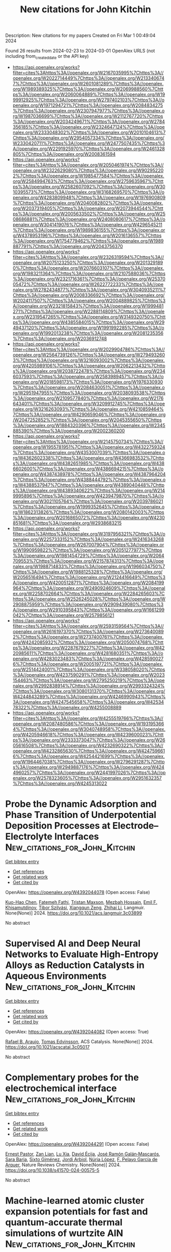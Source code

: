 #+TITLE: New citations for John Kitchin
Description: New citations for my papers
Created on Fri Mar  1 00:49:04 2024

Found 26 results from 2024-02-23 to 2024-03-01
OpenAlex URLS (not including from_created_date or the API key)
- [[https://api.openalex.org/works?filter=cites%3Ahttps%3A//openalex.org/W2167035995%7Chttps%3A//openalex.org/W2022714449%7Chttps%3A//openalex.org/W2133406747%7Chttps%3A//openalex.org/W2601081289%7Chttps%3A//openalex.org/W1989389325%7Chttps%3A//openalex.org/W2069988560%7Chttps%3A//openalex.org/W2060064889%7Chttps%3A//openalex.org/W1999912925%7Chttps%3A//openalex.org/W2797402103%7Chttps%3A//openalex.org/W1971294721%7Chttps%3A//openalex.org/W2084834275%7Chttps%3A//openalex.org/W2307947977%7Chttps%3A//openalex.org/W1987036699%7Chttps%3A//openalex.org/W2112767720%7Chttps%3A//openalex.org/W2034249671%7Chttps%3A//openalex.org/W2784356185%7Chttps%3A//openalex.org/W2324647124%7Chttps%3A//openalex.org/W2333048302%7Chttps%3A//openalex.org/W2010104613%7Chttps%3A//openalex.org/W2954057334%7Chttps%3A//openalex.org/W2330420711%7Chttps%3A//openalex.org/W2477507435%7Chttps%3A//openalex.org/W2291925970%7Chttps%3A//openalex.org/W2461328805%7Chttps%3A//openalex.org/W2008361594]]
- [[https://api.openalex.org/works?filter=cites%3Ahttps%3A//openalex.org/W2050461974%7Chttps%3A//openalex.org/W2322629080%7Chttps%3A//openalex.org/W902952202%7Chttps%3A//openalex.org/W1985477584%7Chttps%3A//openalex.org/W2584994763%7Chttps%3A//openalex.org/W2759635967%7Chttps%3A//openalex.org/W2582607092%7Chttps%3A//openalex.org/W3010395573%7Chttps%3A//openalex.org/W3168269570%7Chttps%3A//openalex.org/W4283809948%7Chttps%3A//openalex.org/W1976900809%7Chttps%3A//openalex.org/W2040082802%7Chttps%3A//openalex.org/W2037319405%7Chttps%3A//openalex.org/W2073944544%7Chttps%3A//openalex.org/W2005633502%7Chttps%3A//openalex.org/W2508686881%7Chttps%3A//openalex.org/W2408080617%7Chttps%3A//openalex.org/W3041419076%7Chttps%3A//openalex.org/W4296545211%7Chttps%3A//openalex.org/W1989836155%7Chttps%3A//openalex.org/W4378953196%7Chttps%3A//openalex.org/W2016136557%7Chttps%3A//openalex.org/W1754779462%7Chttps%3A//openalex.org/W1989887791%7Chttps%3A//openalex.org/W2043756370]]
- [[https://api.openalex.org/works?filter=cites%3Ahttps%3A//openalex.org/W2326319594%7Chttps%3A//openalex.org/W2075123250%7Chttps%3A//openalex.org/W2013291890%7Chttps%3A//openalex.org/W2076603107%7Chttps%3A//openalex.org/W1983211364%7Chttps%3A//openalex.org/W2107588036%7Chttps%3A//openalex.org/W2321716361%7Chttps%3A//openalex.org/W2537005472%7Chttps%3A//openalex.org/W2622772233%7Chttps%3A//openalex.org/W2782434877%7Chttps%3A//openalex.org/W3040935211%7Chttps%3A//openalex.org/W2008336692%7Chttps%3A//openalex.org/W2024117507%7Chttps%3A//openalex.org/W2004889825%7Chttps%3A//openalex.org/W2321815843%7Chttps%3A//openalex.org/W1999481271%7Chttps%3A//openalex.org/W2288114809%7Chttps%3A//openalex.org/W2319547265%7Chttps%3A//openalex.org/W3149320750%7Chttps%3A//openalex.org/W4385584015%7Chttps%3A//openalex.org/W2949437120%7Chttps%3A//openalex.org/W1991992285%7Chttps%3A//openalex.org/W1992013238%7Chttps%3A//openalex.org/W2081235356%7Chttps%3A//openalex.org/W2036912748]]
- [[https://api.openalex.org/works?filter=cites%3Ahttps%3A//openalex.org/W2029904786%7Chttps%3A//openalex.org/W2564739126%7Chttps%3A//openalex.org/W2794932603%7Chttps%3A//openalex.org/W3216093002%7Chttps%3A//openalex.org/W4205989106%7Chttps%3A//openalex.org/W2062213432%7Chttps%3A//openalex.org/W2038722478%7Chttps%3A//openalex.org/W2346037593%7Chttps%3A//openalex.org/W2583989457%7Chttps%3A//openalex.org/W2018598173%7Chttps%3A//openalex.org/W1976330930%7Chttps%3A//openalex.org/W2084630051%7Chttps%3A//openalex.org/W2951947955%7Chttps%3A//openalex.org/W2038093538%7Chttps%3A//openalex.org/W2109577840%7Chttps%3A//openalex.org/W2176643401%7Chttps%3A//openalex.org/W3209912745%7Chttps%3A//openalex.org/W3216263093%7Chttps%3A//openalex.org/W4210859464%7Chttps%3A//openalex.org/W4290659046%7Chttps%3A//openalex.org/W2047252852%7Chttps%3A//openalex.org/W2045355650%7Chttps%3A//openalex.org/W1884320396%7Chttps%3A//openalex.org/W2345885390%7Chttps%3A//openalex.org/W2002360200]]
- [[https://api.openalex.org/works?filter=cites%3Ahttps%3A//openalex.org/W2145750734%7Chttps%3A//openalex.org/W1955781951%7Chttps%3A//openalex.org/W4322759324%7Chttps%3A//openalex.org/W4353007039%7Chttps%3A//openalex.org/W4362602338%7Chttps%3A//openalex.org/W4366983532%7Chttps%3A//openalex.org/W4382651985%7Chttps%3A//openalex.org/W4386602600%7Chttps%3A//openalex.org/W4386694215%7Chttps%3A//openalex.org/W4387438978%7Chttps%3A//openalex.org/W4387964204%7Chttps%3A//openalex.org/W4388444792%7Chttps%3A//openalex.org/W4388537947%7Chttps%3A//openalex.org/W4389040448%7Chttps%3A//openalex.org/W4389340622%7Chttps%3A//openalex.org/W2149995896%7Chttps%3A//openalex.org/W4239479870%7Chttps%3A//openalex.org/W3021105764%7Chttps%3A//openalex.org/W2039786021%7Chttps%3A//openalex.org/W1999352645%7Chttps%3A//openalex.org/W1862313826%7Chttps%3A//openalex.org/W2080142003%7Chttps%3A//openalex.org/W2016865072%7Chttps%3A//openalex.org/W4230851681%7Chttps%3A//openalex.org/W2938683215]]
- [[https://api.openalex.org/works?filter=cites%3Ahttps%3A//openalex.org/W3197956321%7Chttps%3A//openalex.org/W2257333152%7Chttps%3A//openalex.org/W2416343268%7Chttps%3A//openalex.org/W267007904%7Chttps%3A//openalex.org/W1990959822%7Chttps%3A//openalex.org/W2051277977%7Chttps%3A//openalex.org/W1981454729%7Chttps%3A//openalex.org/W2064709553%7Chttps%3A//openalex.org/W2157874313%7Chttps%3A//openalex.org/W1988714833%7Chttps%3A//openalex.org/W1966034750%7Chttps%3A//openalex.org/W1988125328%7Chttps%3A//openalex.org/W2056516494%7Chttps%3A//openalex.org/W2124416649%7Chttps%3A//openalex.org/W4200512871%7Chttps%3A//openalex.org/W2084199964%7Chttps%3A//openalex.org/W2490924609%7Chttps%3A//openalex.org/W2258702664%7Chttps%3A//openalex.org/W2284265603%7Chttps%3A//openalex.org/W2526245028%7Chttps%3A//openalex.org/W2908875959%7Chttps%3A//openalex.org/W2909439080%7Chttps%3A//openalex.org/W2910395843%7Chttps%3A//openalex.org/W1661299042%7Chttps%3A//openalex.org/W2579856121]]
- [[https://api.openalex.org/works?filter=cites%3Ahttps%3A//openalex.org/W2593159564%7Chttps%3A//openalex.org/W2616197370%7Chttps%3A//openalex.org/W2736400892%7Chttps%3A//openalex.org/W2737400761%7Chttps%3A//openalex.org/W4242085932%7Chttps%3A//openalex.org/W2050074768%7Chttps%3A//openalex.org/W2287679227%7Chttps%3A//openalex.org/W4220985611%7Chttps%3A//openalex.org/W4281680351%7Chttps%3A//openalex.org/W4283023483%7Chttps%3A//openalex.org/W4285900276%7Chttps%3A//openalex.org/W2005197721%7Chttps%3A//openalex.org/W2514424001%7Chttps%3A//openalex.org/W338058020%7Chttps%3A//openalex.org/W4237590291%7Chttps%3A//openalex.org/W2023154463%7Chttps%3A//openalex.org/W2795250219%7Chttps%3A//openalex.org/W2992838914%7Chttps%3A//openalex.org/W2993324324%7Chttps%3A//openalex.org/W3080131370%7Chttps%3A//openalex.org/W4244843289%7Chttps%3A//openalex.org/W4246990943%7Chttps%3A//openalex.org/W4247545658%7Chttps%3A//openalex.org/W4253478322%7Chttps%3A//openalex.org/W4255008889]]
- [[https://api.openalex.org/works?filter=cites%3Ahttps%3A//openalex.org/W4255519766%7Chttps%3A//openalex.org/W2087480586%7Chttps%3A//openalex.org/W1931953664%7Chttps%3A//openalex.org/W3040748958%7Chttps%3A//openalex.org/W4205946618%7Chttps%3A//openalex.org/W4239600023%7Chttps%3A//openalex.org/W2333373047%7Chttps%3A//openalex.org/W2605616508%7Chttps%3A//openalex.org/W4232690322%7Chttps%3A//openalex.org/W4232865630%7Chttps%3A//openalex.org/W4247596616%7Chttps%3A//openalex.org/W4254421699%7Chttps%3A//openalex.org/W1964467038%7Chttps%3A//openalex.org/W2796291287%7Chttps%3A//openalex.org/W2949887176%7Chttps%3A//openalex.org/W4244960257%7Chttps%3A//openalex.org/W2441997026%7Chttps%3A//openalex.org/W2578323605%7Chttps%3A//openalex.org/W2951632357%7Chttps%3A//openalex.org/W4245313022]]

* Probe the Dynamic Adsorption and Phase Transition of Underpotential Deposition Processes at Electrode–Electrolyte Interfaces  :New_citations_for_John_Kitchin:
:PROPERTIES:
:UUID: https://openalex.org/W4392044078
:TOPICS: Electrochemical Detection of Heavy Metal Ions, Atomic Force Microscopy Techniques, Quantum Size Effects in Metallic Nanostructures
:PUBLICATION_DATE: 2024-02-22
:END:    
    
[[elisp:(doi-add-bibtex-entry "https://doi.org/10.1021/acs.langmuir.3c03899")][Get bibtex entry]] 

- [[elisp:(progn (xref--push-markers (current-buffer) (point)) (oa--referenced-works "https://openalex.org/W4392044078"))][Get references]]
- [[elisp:(progn (xref--push-markers (current-buffer) (point)) (oa--related-works "https://openalex.org/W4392044078"))][Get related work]]
- [[elisp:(progn (xref--push-markers (current-buffer) (point)) (oa--cited-by-works "https://openalex.org/W4392044078"))][Get cited by]]

OpenAlex: https://openalex.org/W4392044078 (Open access: False)
    
[[https://openalex.org/A5068277037][Kuo-Hao Chen]], [[https://openalex.org/A5084773345][Fatemeh Fathi]], [[https://openalex.org/A5007945775][Tristan Maxson]], [[https://openalex.org/A5004534030][Mezbah Hossain]], [[https://openalex.org/A5073951138][Emil F. Khisamutdinov]], [[https://openalex.org/A5075727054][Tibor Szilvási]], [[https://openalex.org/A5023832476][Xiangqun Zeng]], [[https://openalex.org/A5070057063][Zhihai Li]], Langmuir. None(None)] 2024. https://doi.org/10.1021/acs.langmuir.3c03899 
     
No abstract    

    

* Supervised AI and Deep Neural Networks to Evaluate High-Entropy Alloys as Reduction Catalysts in Aqueous Environments  :New_citations_for_John_Kitchin:
:PROPERTIES:
:UUID: https://openalex.org/W4392044082
:TOPICS: Catalytic Nanomaterials, Electrocatalysis for Energy Conversion, Atom Probe Tomography Research
:PUBLICATION_DATE: 2024-02-22
:END:    
    
[[elisp:(doi-add-bibtex-entry "https://doi.org/10.1021/acscatal.3c05017")][Get bibtex entry]] 

- [[elisp:(progn (xref--push-markers (current-buffer) (point)) (oa--referenced-works "https://openalex.org/W4392044082"))][Get references]]
- [[elisp:(progn (xref--push-markers (current-buffer) (point)) (oa--related-works "https://openalex.org/W4392044082"))][Get related work]]
- [[elisp:(progn (xref--push-markers (current-buffer) (point)) (oa--cited-by-works "https://openalex.org/W4392044082"))][Get cited by]]

OpenAlex: https://openalex.org/W4392044082 (Open access: True)
    
[[https://openalex.org/A5060552376][Rafael B. Araujo]], [[https://openalex.org/A5056174579][Tomas Edvinsson]], ACS Catalysis. None(None)] 2024. https://doi.org/10.1021/acscatal.3c05017 
     
No abstract    

    

* Complementary probes for the electrochemical interface  :New_citations_for_John_Kitchin:
:PROPERTIES:
:UUID: https://openalex.org/W4392044291
:TOPICS: Electrochemical Detection of Heavy Metal Ions, Molecular Electronic Devices and Systems, Fabrication and Applications of Porous Alumina Membranes
:PUBLICATION_DATE: 2024-02-22
:END:    
    
[[elisp:(doi-add-bibtex-entry "https://doi.org/10.1038/s41570-024-00575-5")][Get bibtex entry]] 

- [[elisp:(progn (xref--push-markers (current-buffer) (point)) (oa--referenced-works "https://openalex.org/W4392044291"))][Get references]]
- [[elisp:(progn (xref--push-markers (current-buffer) (point)) (oa--related-works "https://openalex.org/W4392044291"))][Get related work]]
- [[elisp:(progn (xref--push-markers (current-buffer) (point)) (oa--cited-by-works "https://openalex.org/W4392044291"))][Get cited by]]

OpenAlex: https://openalex.org/W4392044291 (Open access: False)
    
[[https://openalex.org/A5006946366][Ernest Pastor]], [[https://openalex.org/A5003157104][Zan Lian]], [[https://openalex.org/A5044147248][Lu Xia]], [[https://openalex.org/A5081534068][David Écija]], [[https://openalex.org/A5028397745][José Ramón Galán‐Mascarós]], [[https://openalex.org/A5009011272][Sara Barja]], [[https://openalex.org/A5053858976][Sixto Giménez]], [[https://openalex.org/A5012137737][Jordi Arbiol]], [[https://openalex.org/A5066694116][Núria López]], [[https://openalex.org/A5075242279][F. Pelayo Garcı́a de Arquer]], Nature Reviews Chemistry. None(None)] 2024. https://doi.org/10.1038/s41570-024-00575-5 
     
No abstract    

    

* Machine-learned atomic cluster expansion potentials for fast and quantum-accurate thermal simulations of wurtzite AlN  :New_citations_for_John_Kitchin:
:PROPERTIES:
:UUID: https://openalex.org/W4392048091
:TOPICS: Accelerating Materials Innovation through Informatics, Nanoscale Thermal Transport in Carbon Materials, Atomic Layer Deposition Technology
:PUBLICATION_DATE: 2024-02-22
:END:    
    
[[elisp:(doi-add-bibtex-entry "https://doi.org/10.1063/5.0188905")][Get bibtex entry]] 

- [[elisp:(progn (xref--push-markers (current-buffer) (point)) (oa--referenced-works "https://openalex.org/W4392048091"))][Get references]]
- [[elisp:(progn (xref--push-markers (current-buffer) (point)) (oa--related-works "https://openalex.org/W4392048091"))][Get related work]]
- [[elisp:(progn (xref--push-markers (current-buffer) (point)) (oa--cited-by-works "https://openalex.org/W4392048091"))][Get cited by]]

OpenAlex: https://openalex.org/W4392048091 (Open access: False)
    
[[https://openalex.org/A5088915142][Yang Guang]], [[https://openalex.org/A5075277756][Y. Liu]], [[https://openalex.org/A5065646252][Lei Yang]], [[https://openalex.org/A5084237965][Bing‐Yang Cao]], Journal of Applied Physics. 135(8)] 2024. https://doi.org/10.1063/5.0188905 
     
Thermal transport in wurtzite aluminum nitride (w-AlN) significantly affects the performance and reliability of corresponding electronic devices, particularly when lattice strains inevitably impact the thermal properties of w-AlN in practical applications. To accurately model the thermal properties of w-AlN with high efficiency, we develop a machine learning interatomic potential based on the atomic cluster expansion (ACE) framework. The predictive power of the ACE potential against density functional theory (DFT) is demonstrated across a broad range of properties of w-AlN, including ground-state lattice parameters, specific heat capacity, coefficients of thermal expansion, bulk modulus, and harmonic phonon dispersions. Validation of lattice thermal conductivity is further carried out by comparing the ACE-predicted values to the DFT calculations and experiments, exhibiting the overall capability of our ACE potential in sufficiently describing anharmonic phonon interactions. As a practical application, we perform a lattice dynamics analysis using the potential to unravel the effects of biaxial strains on thermal conductivity and phonon properties of w-AlN, which is identified as a significant tuning factor for near-junction thermal design of w-AlN-based electronics.    

    

* Scholar Metrics Scraper (SMS): automated retrieval of citation and author data  :New_citations_for_John_Kitchin:
:PROPERTIES:
:UUID: https://openalex.org/W4392057301
:TOPICS: Bibliometric Analysis and Research Evaluation, Data Sharing and Stewardship in Science
:PUBLICATION_DATE: 2024-02-22
:END:    
    
[[elisp:(doi-add-bibtex-entry "https://doi.org/10.3389/frma.2024.1335454")][Get bibtex entry]] 

- [[elisp:(progn (xref--push-markers (current-buffer) (point)) (oa--referenced-works "https://openalex.org/W4392057301"))][Get references]]
- [[elisp:(progn (xref--push-markers (current-buffer) (point)) (oa--related-works "https://openalex.org/W4392057301"))][Get related work]]
- [[elisp:(progn (xref--push-markers (current-buffer) (point)) (oa--cited-by-works "https://openalex.org/W4392057301"))][Get cited by]]

OpenAlex: https://openalex.org/W4392057301 (Open access: True)
    
[[https://openalex.org/A5004817933][Y. S. Cao]], [[https://openalex.org/A5021500131][Nicole A. Cheung]], [[https://openalex.org/A5060127477][Dean Giustini]], [[https://openalex.org/A5063582649][Jeffrey LeDue]], [[https://openalex.org/A5072258662][Timothy H. Murphy]], Frontiers in Research Metrics and Analytics. 9(None)] 2024. https://doi.org/10.3389/frma.2024.1335454  ([[https://www.frontiersin.org/articles/10.3389/frma.2024.1335454/pdf?isPublishedV2=False][pdf]])
     
Academic departments, research clusters and evaluators analyze author and citation data to measure research impact and to support strategic planning. We created Scholar Metrics Scraper (SMS) to automate the retrieval of bibliometric data for a group of researchers. The project contains Jupyter notebooks that take a list of researchers as an input and exports a CSV file of citation metrics from Google Scholar (GS) to visualize the group's impact and collaboration. A series of graph outputs are also available. SMS is an open solution for automating the retrieval and visualization of citation data.    

    

* Triple Play of Band Gap, Interband, and Plasmonic Excitations for Enhanced Catalytic Activity in Pd/HxMoO3 Nanoparticles in the Visible Region  :New_citations_for_John_Kitchin:
:PROPERTIES:
:UUID: https://openalex.org/W4392058068
:TOPICS: Photocatalytic Materials for Solar Energy Conversion, Gas Sensing Technology and Materials, Formation and Properties of Nanocrystals and Nanostructures
:PUBLICATION_DATE: 2024-02-21
:END:    
    
[[elisp:(doi-add-bibtex-entry "https://doi.org/10.1021/acsami.3c17101")][Get bibtex entry]] 

- [[elisp:(progn (xref--push-markers (current-buffer) (point)) (oa--referenced-works "https://openalex.org/W4392058068"))][Get references]]
- [[elisp:(progn (xref--push-markers (current-buffer) (point)) (oa--related-works "https://openalex.org/W4392058068"))][Get related work]]
- [[elisp:(progn (xref--push-markers (current-buffer) (point)) (oa--cited-by-works "https://openalex.org/W4392058068"))][Get cited by]]

OpenAlex: https://openalex.org/W4392058068 (Open access: False)
    
[[https://openalex.org/A5067528500][Leticia S. Bezerra]], [[https://openalex.org/A5047954705][Samir A. Belhout]], [[https://openalex.org/A5043677542][Shiqi Wang]], [[https://openalex.org/A5077432463][Jhon Quiroz]], [[https://openalex.org/A5015592488][P. M. S. Oliveira]], [[https://openalex.org/A5012389165][Shwetha Shetty]], [[https://openalex.org/A5019323866][George J. M. Rocha]], [[https://openalex.org/A5007266608][Hugo Leandro Sousa dos Santos]], [[https://openalex.org/A5012578891][Sana Frindy]], [[https://openalex.org/A5078896517][Freddy E. Oropeza]], [[https://openalex.org/A5084324626][Víctor A. de la Peña O’Shea]], [[https://openalex.org/A5060553598][Antti‐Jussi Kallio]], [[https://openalex.org/A5072291415][Simo Huotari]], [[https://openalex.org/A5085031916][Wenyi Huo]], [[https://openalex.org/A5020973088][Pedro H. C. Camargo]], ACS Applied Materials & Interfaces. None(None)] 2024. https://doi.org/10.1021/acsami.3c17101 
     
Plasmonic photocatalysis has been limited by the high cost and scalability of plasmonic materials, such as Ag and Au. By focusing on earth-abundant photocatalyst/plasmonic materials (HxMoO3) and Pd as a catalyst, we addressed these challenges by developing a solventless mechanochemical synthesis of Pd/HxMoO3 and optimizing photocatalytic activities in the visible range. We investigated the effect of HxMoO3 band gap excitation (at 427 nm), Pd interband transitions (at 427 nm), and HxMoO3 localized surface plasmon resonance (LSPR) excitation (at 640 nm) over photocatalytic activities toward the hydrogen evolution and phenylacetylene hydrogenation as model reactions. Although both excitation wavelengths led to comparable photoenhancements, a 110% increase was achieved under dual excitation conditions (427 + 640 nm). This was assigned to a synergistic effect of optical excitations that optimized the generation of energetic electrons at the catalytic sites. These results are important for the development of visible-light photocatalysts based on earth-abundant components.    

    

* Two-Dimensional SiH/g-C3N4 van der Waals Type-II Heterojunction Photocatalyst: A New Effective and Promising Photocatalytic Material  :New_citations_for_John_Kitchin:
:PROPERTIES:
:UUID: https://openalex.org/W4392081661
:TOPICS: Two-Dimensional Transition Metal Carbides and Nitrides (MXenes), Photocatalytic Materials for Solar Energy Conversion, Two-Dimensional Materials
:PUBLICATION_DATE: 2024-02-22
:END:    
    
[[elisp:(doi-add-bibtex-entry "https://doi.org/10.3390/coatings14030263")][Get bibtex entry]] 

- [[elisp:(progn (xref--push-markers (current-buffer) (point)) (oa--referenced-works "https://openalex.org/W4392081661"))][Get references]]
- [[elisp:(progn (xref--push-markers (current-buffer) (point)) (oa--related-works "https://openalex.org/W4392081661"))][Get related work]]
- [[elisp:(progn (xref--push-markers (current-buffer) (point)) (oa--cited-by-works "https://openalex.org/W4392081661"))][Get cited by]]

OpenAlex: https://openalex.org/W4392081661 (Open access: True)
    
[[https://openalex.org/A5015195367][Qi Wang]], [[https://openalex.org/A5071262371][Qian Zhu]], [[https://openalex.org/A5083541543][Lei Cao]], [[https://openalex.org/A5064100312][Liangdong Fan]], [[https://openalex.org/A5036421582][Feng Gu]], [[https://openalex.org/A5087587868][Ying Zhang]], [[https://openalex.org/A5008963569][Cao Zheng]], [[https://openalex.org/A5078108818][Shixian Xiong]], [[https://openalex.org/A5006716882][Liang Xu]], Coatings. 14(3)] 2024. https://doi.org/10.3390/coatings14030263 
     
The two-dimensional layered heterostructure have been demonstrated as an effective method for achieving efficient photocatalytic hydrogen production. In this work, we propose, for the first time, the creation of van der Waals heterostructures from monolayers of SiH and g-C3N4 using first-principle calculations. We also systematically investigated additional properties for the first time, such as the electronic structure and optical behavior of van der Waals heterostructures composed of SiH and g-C3N4 monolayers. The results of this study show that the SiH/g-C3N4 heterostructure is categorized as a type-II heterostructure, which has a bandgap of 2.268 eV. Furthermore, the SiH/g-C3N4 heterostructure interface was observed to efficiently separate and transfer photogenerated charges, resulting in an enhanced photocatalytic redox performance. Moreover, the calculation of HOMO (Highest occupied molecular orbital) and LUMO (Least unoccupied molecular orbital) and charge density difference can further confirm that the SiH/g-C3N4 heterojunction is a type-II heterojunction, which has excellent photocatalytic hydrogen production and water decomposition performance. In addition, the SiH/g-C3N4 heterostructure exhibited excellent HER (Hydrogen evolution reaction) efficiency. This is essential for the process of photocatalytic water splitting. In SiH/g-C3N4 heterojunctions, the redox potential required for water splitting is spanned by the band edge potential. Calculating the absorption spectra, it was discovered that the SiH/g-C3N4 heterostructure possesses outstanding optical properties within the visible-light range, implying its high efficiency in photocatalytic hydrogen production. This research provides a broader research direction for the investigation of novel efficient photocatalysts and offers effective theoretical guidance for future efficient photocatalysts.    

    

* The Advancement of Catalysts for Proton‐Exchange Membrane Fuel Cells  :New_citations_for_John_Kitchin:
:PROPERTIES:
:UUID: https://openalex.org/W4392092382
:TOPICS: Electrocatalysis for Energy Conversion, Fuel Cell Membrane Technology, Aqueous Zinc-Ion Battery Technology
:PUBLICATION_DATE: 2024-02-23
:END:    
    
[[elisp:(doi-add-bibtex-entry "https://doi.org/10.1002/9783527831005.ch9")][Get bibtex entry]] 

- [[elisp:(progn (xref--push-markers (current-buffer) (point)) (oa--referenced-works "https://openalex.org/W4392092382"))][Get references]]
- [[elisp:(progn (xref--push-markers (current-buffer) (point)) (oa--related-works "https://openalex.org/W4392092382"))][Get related work]]
- [[elisp:(progn (xref--push-markers (current-buffer) (point)) (oa--cited-by-works "https://openalex.org/W4392092382"))][Get cited by]]

OpenAlex: https://openalex.org/W4392092382 (Open access: False)
    
[[https://openalex.org/A5090437754][Yi Cheng]], [[https://openalex.org/A5042902756][Shuangyin Wang]], No host. None(None)] 2024. https://doi.org/10.1002/9783527831005.ch9 
     
No abstract    

    

* Catalytic mechanism of sulfur-nitrogen doping metal single-atom graphene-based catalysts for the conversion of CO2 to CH4: a computational study  :New_citations_for_John_Kitchin:
:PROPERTIES:
:UUID: https://openalex.org/W4392093379
:TOPICS: Electrochemical Reduction of CO2 to Fuels, Catalytic Nanomaterials, Catalytic Carbon Dioxide Hydrogenation
:PUBLICATION_DATE: 2024-02-01
:END:    
    
[[elisp:(doi-add-bibtex-entry "https://doi.org/10.1016/j.mtcomm.2024.108470")][Get bibtex entry]] 

- [[elisp:(progn (xref--push-markers (current-buffer) (point)) (oa--referenced-works "https://openalex.org/W4392093379"))][Get references]]
- [[elisp:(progn (xref--push-markers (current-buffer) (point)) (oa--related-works "https://openalex.org/W4392093379"))][Get related work]]
- [[elisp:(progn (xref--push-markers (current-buffer) (point)) (oa--cited-by-works "https://openalex.org/W4392093379"))][Get cited by]]

OpenAlex: https://openalex.org/W4392093379 (Open access: False)
    
[[https://openalex.org/A5081126886][Xiangying Lv]], [[https://openalex.org/A5012495840][Jingyuan Guo]], [[https://openalex.org/A5086000739][Jiewei Zhan]], [[https://openalex.org/A5080356589][Guo‐Jun Kang]], [[https://openalex.org/A5090477033][Xiaoxing Liu]], Materials Today Communications. None(None)] 2024. https://doi.org/10.1016/j.mtcomm.2024.108470 
     
No abstract    

    

* Dipole Effect on Oxygen Evolution Reaction of 2D Janus Single-Atom Catalysts: A Case of Rh Anchored on the P6m2-NP Configurations  :New_citations_for_John_Kitchin:
:PROPERTIES:
:UUID: https://openalex.org/W4392093761
:TOPICS: Electrocatalysis for Energy Conversion, Catalytic Nanomaterials, Fuel Cell Membrane Technology
:PUBLICATION_DATE: 2024-02-23
:END:    
    
[[elisp:(doi-add-bibtex-entry "https://doi.org/10.1021/acs.jpclett.3c03148")][Get bibtex entry]] 

- [[elisp:(progn (xref--push-markers (current-buffer) (point)) (oa--referenced-works "https://openalex.org/W4392093761"))][Get references]]
- [[elisp:(progn (xref--push-markers (current-buffer) (point)) (oa--related-works "https://openalex.org/W4392093761"))][Get related work]]
- [[elisp:(progn (xref--push-markers (current-buffer) (point)) (oa--cited-by-works "https://openalex.org/W4392093761"))][Get cited by]]

OpenAlex: https://openalex.org/W4392093761 (Open access: False)
    
[[https://openalex.org/A5031645533][Tao Huang]], [[https://openalex.org/A5005455089][Yaping Zhong]], [[https://openalex.org/A5075889094][Lei Li]], [[https://openalex.org/A5042904729][Wan Hui]], [[https://openalex.org/A5059314269][Can Leng]], [[https://openalex.org/A5039189577][Gui‐Fang Huang]], [[https://openalex.org/A5064262109][Wangyu Hu]], [[https://openalex.org/A5067640198][Wei‐Qing Huang]], The Journal of Physical Chemistry Letters. None(None)] 2024. https://doi.org/10.1021/acs.jpclett.3c03148 
     
Catalytic performance of single-atom catalysts (SACs) relies fundamentally on the electronic nature and local coordination environment of the active site. Here, based on a machine-learning (ML)-aided density functional theory (DFT) method, we reveal that the intrinsic dipole in Janus materials has a significant impact on the catalytic activity of SACs, using 2D γ-phosphorus carbide (γ-PC) as a model system. Specifically, a local dipole around the active site is a key degree to tune the catalytic activity and can be used as an important descriptor with a high feature importance of 17.1% in predicting the difference of adsorption free energy (ΔGO* – ΔGOH*) to assess the activity of the oxygen evolution reaction. As a result, the catalytic performance of SACs can be tuned by an intrinsic dipole, in stark contrast to those external stimuli strategies previously used. These results suggest that dipole engineering and the revolutionary DFT-ML hybrid scheme are novel approaches for designing high-performance catalysts.    

    

* Protective effects of Pt-N-C single-atom nanozymes against myocardial ischemia-reperfusion injury  :New_citations_for_John_Kitchin:
:PROPERTIES:
:UUID: https://openalex.org/W4392094779
:TOPICS: Nanomaterials with Enzyme-Like Characteristics, Electrochemical Biosensor Technology, Pathophysiology of Myocardial Reperfusion Injury
:PUBLICATION_DATE: 2024-02-23
:END:    
    
[[elisp:(doi-add-bibtex-entry "https://doi.org/10.1038/s41467-024-45927-3")][Get bibtex entry]] 

- [[elisp:(progn (xref--push-markers (current-buffer) (point)) (oa--referenced-works "https://openalex.org/W4392094779"))][Get references]]
- [[elisp:(progn (xref--push-markers (current-buffer) (point)) (oa--related-works "https://openalex.org/W4392094779"))][Get related work]]
- [[elisp:(progn (xref--push-markers (current-buffer) (point)) (oa--cited-by-works "https://openalex.org/W4392094779"))][Get cited by]]

OpenAlex: https://openalex.org/W4392094779 (Open access: True)
    
[[https://openalex.org/A5021080997][Tianbao Ye]], [[https://openalex.org/A5064548129][Cheng Chen]], [[https://openalex.org/A5052304130][Di Wang]], [[https://openalex.org/A5057694255][Chengjie Huang]], [[https://openalex.org/A5020512696][Zhe Yan]], [[https://openalex.org/A5069039157][Yu Chen]], [[https://openalex.org/A5008775146][Xian Jin]], [[https://openalex.org/A5082179787][Xiuyuan Wang]], [[https://openalex.org/A5087108704][Yiyang Li]], [[https://openalex.org/A5056320242][Chengxing Shen]], Nature Communications. 15(1)] 2024. https://doi.org/10.1038/s41467-024-45927-3  ([[https://www.nature.com/articles/s41467-024-45927-3.pdf][pdf]])
     
Abstract Effective therapeutic strategies for myocardial ischemia/reperfusion (I/R) injury remain elusive. Targeting reactive oxygen species (ROS) provides a practical approach to mitigate myocardial damage following reperfusion. In this study, we synthesize an antioxidant nanozyme, equipped with a single-Platinum (Pt)-atom (PtsaN-C), for protecting against I/R injury. PtsaN-C exhibits multiple enzyme-mimicking activities for ROS scavenging with high efficiency and stability. Mechanistic studies demonstrate that the excellent ROS-elimination performance of the single Pt atom center precedes that of the Pt cluster center, owing to its better synergistic effect and metallic electronic property. Systematic in vitro and in vivo studies confirm that PtsaN-C efficiently counteracts ROS, restores cellular homeostasis and prevents apoptotic progression after I/R injury. PtsaN-C also demonstrates good biocompatibility, making it a promising candidate for clinical applications. Our study expands the scope of single-atom nanozyme in combating ROS-induced damage and offers a promising therapeutic avenue for the treatment of I/R injury.    

    

* Cerium doped graphene-based materials towards oxygen reduction reaction catalysis  :New_citations_for_John_Kitchin:
:PROPERTIES:
:UUID: https://openalex.org/W4392103933
:TOPICS: Electrocatalysis for Energy Conversion, Memristive Devices for Neuromorphic Computing, Fuel Cell Membrane Technology
:PUBLICATION_DATE: 2024-02-01
:END:    
    
[[elisp:(doi-add-bibtex-entry "https://doi.org/10.1016/j.mtcomm.2024.108461")][Get bibtex entry]] 

- [[elisp:(progn (xref--push-markers (current-buffer) (point)) (oa--referenced-works "https://openalex.org/W4392103933"))][Get references]]
- [[elisp:(progn (xref--push-markers (current-buffer) (point)) (oa--related-works "https://openalex.org/W4392103933"))][Get related work]]
- [[elisp:(progn (xref--push-markers (current-buffer) (point)) (oa--cited-by-works "https://openalex.org/W4392103933"))][Get cited by]]

OpenAlex: https://openalex.org/W4392103933 (Open access: False)
    
[[https://openalex.org/A5058734755][Lanna E.B. Lucchetti]], [[https://openalex.org/A5033371243][Pedro Alves da Silva Autreto]], [[https://openalex.org/A5025337175][Mauro C. Santos]], [[https://openalex.org/A5039775140][J. Almeida]], Materials Today Communications. None(None)] 2024. https://doi.org/10.1016/j.mtcomm.2024.108461 
     
No abstract    

    

* Defect engineering in transition‐metal (Fe, Co, and Ni)‐based electrocatalysts for water splitting  :New_citations_for_John_Kitchin:
:PROPERTIES:
:UUID: https://openalex.org/W4392104756
:TOPICS: Electrocatalysis for Energy Conversion, Electrochemical Detection of Heavy Metal Ions, Aqueous Zinc-Ion Battery Technology
:PUBLICATION_DATE: 2024-02-23
:END:    
    
[[elisp:(doi-add-bibtex-entry "https://doi.org/10.1002/cey2.485")][Get bibtex entry]] 

- [[elisp:(progn (xref--push-markers (current-buffer) (point)) (oa--referenced-works "https://openalex.org/W4392104756"))][Get references]]
- [[elisp:(progn (xref--push-markers (current-buffer) (point)) (oa--related-works "https://openalex.org/W4392104756"))][Get related work]]
- [[elisp:(progn (xref--push-markers (current-buffer) (point)) (oa--cited-by-works "https://openalex.org/W4392104756"))][Get cited by]]

OpenAlex: https://openalex.org/W4392104756 (Open access: True)
    
[[https://openalex.org/A5083220985][Kaili Wu]], [[https://openalex.org/A5080280438][Chaojie Lyu]], [[https://openalex.org/A5077459057][Jiarun Cheng]], [[https://openalex.org/A5060192844][Wenqiang Ding]], [[https://openalex.org/A5028548047][Jiwen Wu]], [[https://openalex.org/A5036121968][Qian Wang]], [[https://openalex.org/A5055758017][Woon‐Ming Lau]], [[https://openalex.org/A5071212574][Jinlong Zheng]], Carbon energy. None(None)] 2024. https://doi.org/10.1002/cey2.485  ([[https://onlinelibrary.wiley.com/doi/pdfdirect/10.1002/cey2.485][pdf]])
     
Abstract Electrocatalytic water splitting seems to be an efficient strategy to deal with increasingly serious environmental problems and energy crises but still suffers from the lack of stable and efficient electrocatalysts. Designing practical electrocatalysts by introducing defect engineering, such as hybrid structure, surface vacancies, functional modification, and structural distortions, is proven to be a dependable solution for fabricating electrocatalysts with high catalytic activities, robust stability, and good practicability. This review is an overview of some relevant reports about the effects of defect engineering on the electrocatalytic water splitting performance of electrocatalysts. In detail, the types of defects, the preparation and characterization methods, and catalytic performances of electrocatalysts are presented, emphasizing the effects of the introduced defects on the electronic structures of electrocatalysts and the optimization of the intermediates' adsorption energy throughout the review. Finally, the existing challenges and personal perspectives of possible strategies for enhancing the catalytic performances of electrocatalysts are proposed. An in‐depth understanding of the effects of defect engineering on the catalytic performance of electrocatalysts will light the way to design high‐efficiency electrocatalysts for water splitting and other possible applications.    

    

* Investigating the Composition of the Metal Dimer Site in Chabazite for Direct Methane-to-Methanol Conversion  :New_citations_for_John_Kitchin:
:PROPERTIES:
:UUID: https://openalex.org/W4392105713
:TOPICS: Zeolite Chemistry and Catalysis, Catalytic Nanomaterials, Catalytic Carbon Dioxide Hydrogenation
:PUBLICATION_DATE: 2024-02-22
:END:    
    
[[elisp:(doi-add-bibtex-entry "https://doi.org/10.1021/acs.jpcc.3c06635")][Get bibtex entry]] 

- [[elisp:(progn (xref--push-markers (current-buffer) (point)) (oa--referenced-works "https://openalex.org/W4392105713"))][Get references]]
- [[elisp:(progn (xref--push-markers (current-buffer) (point)) (oa--related-works "https://openalex.org/W4392105713"))][Get related work]]
- [[elisp:(progn (xref--push-markers (current-buffer) (point)) (oa--cited-by-works "https://openalex.org/W4392105713"))][Get cited by]]

OpenAlex: https://openalex.org/W4392105713 (Open access: True)
    
[[https://openalex.org/A5077676643][Unni Engedahl]], [[https://openalex.org/A5084691405][Astrid Boje]], [[https://openalex.org/A5038252445][Henrik Ström]], [[https://openalex.org/A5041128128][Henrik Grönbeck]], [[https://openalex.org/A5058183169][Anders Hellman]], The Journal of Physical Chemistry C. None(None)] 2024. https://doi.org/10.1021/acs.jpcc.3c06635  ([[https://pubs.acs.org/doi/pdf/10.1021/acs.jpcc.3c06635][pdf]])
     
Methanol is a liquid energy carrier that has the potential to reduce the use of fossil fuels. Industrial production of methanol is currently a multistep high-temperature/high-pressure synthesis route. Direct conversion of methane to methanol under low-temperature and low-pressure conditions is an interesting but challenging alternative, which presently lacks suitable catalysts. Here, the complete reaction cycle for direct methane-to-methanol conversion over transition-metal dimers in the chabazite zeolite is studied by using density functional theory calculations and microkinetic modeling. In particular, a reaction mechanism previously identified for the Cu2 dimer is explored under dry and wet conditions for dimers composed of Ag, Au, Pd, Ni, Co, Fe, and Zn and the bimetallic dimers AuCu, PdCu, and AuPd. The density-functional-theory-based microkinetic modeling shows that Cu2, AuPd, and PdCu dimers have reasonable turnover frequencies under technologically relevant conditions. The adsorption energy of atomic oxygen is identified as a descriptor for the reaction landscape as it correlates with the adsorption and transition-state energies of the other reaction intermediates. Using the established scaling relations, a volcano plot of the rate is generated with its apex close to the Cu2, AuPd, and PdCu dimers.    

    

* Optimizing Oxygen Electrode Bifunctionality with Platinum and Nickel Nanoparticle-Decorated Nitrogen-Doped Binary Metal Oxides  :New_citations_for_John_Kitchin:
:PROPERTIES:
:UUID: https://openalex.org/W4392111040
:TOPICS: Electrocatalysis for Energy Conversion, Aqueous Zinc-Ion Battery Technology, Electrochemical Detection of Heavy Metal Ions
:PUBLICATION_DATE: 2024-02-23
:END:    
    
[[elisp:(doi-add-bibtex-entry "https://doi.org/10.3390/pr12030453")][Get bibtex entry]] 

- [[elisp:(progn (xref--push-markers (current-buffer) (point)) (oa--referenced-works "https://openalex.org/W4392111040"))][Get references]]
- [[elisp:(progn (xref--push-markers (current-buffer) (point)) (oa--related-works "https://openalex.org/W4392111040"))][Get related work]]
- [[elisp:(progn (xref--push-markers (current-buffer) (point)) (oa--cited-by-works "https://openalex.org/W4392111040"))][Get cited by]]

OpenAlex: https://openalex.org/W4392111040 (Open access: True)
    
[[https://openalex.org/A5032894059][Dušan Mladenović]], [[https://openalex.org/A5036235027][Yasemin Aykut]], [[https://openalex.org/A5078859202][Ayşe Bayrakçeken Yurtcan]], [[https://openalex.org/A5023388201][Gülin Selda Pozan Soylu]], [[https://openalex.org/A5069510042][Diogo M.F. Santos]], [[https://openalex.org/A5028510851][Šćepan S. Miljanić]], [[https://openalex.org/A5028187733][Biljana Šljukić]], Processes. 12(3)] 2024. https://doi.org/10.3390/pr12030453  ([[https://www.mdpi.com/2227-9717/12/3/453/pdf?version=1708685025][pdf]])
     
Developing bifunctional oxygen electrode materials with superior activity for oxygen reduction (ORR) and oxygen evolution (OER) reactions is essential for advancing regenerative fuel cell and rechargeable metal–air battery technologies. This present work deals with the synthesis and characterization of electrocatalysts containing Pt and Ni nanoparticles supported on nitrogen-doped mixed metal oxides (Mn2O3-NiO) and the systematic evaluation of their bifunctional ORR/OER performance in an alkaline medium. These electrocatalysts have been successfully synthesized by a simple and fast microwave method. PtNi/Mn2O3-NiO-N with a binary metal oxide-to-N ratio of 1:2 demonstrated the best performance among the studied materials regarding bifunctional electrocatalytic activity (∆E = 0.96 V) and robust stability.    

    

* A Mo–salicylaldehyde-linker (Mo–Tp) based 2D MOF as a single-atom catalyst for the nitrogen reduction reaction  :New_citations_for_John_Kitchin:
:PROPERTIES:
:UUID: https://openalex.org/W4392113686
:TOPICS: Ammonia Synthesis and Electrocatalysis, Two-Dimensional Transition Metal Carbides and Nitrides (MXenes), Photocatalytic Materials for Solar Energy Conversion
:PUBLICATION_DATE: 2024-01-01
:END:    
    
[[elisp:(doi-add-bibtex-entry "https://doi.org/10.1039/d3ta06666e")][Get bibtex entry]] 

- [[elisp:(progn (xref--push-markers (current-buffer) (point)) (oa--referenced-works "https://openalex.org/W4392113686"))][Get references]]
- [[elisp:(progn (xref--push-markers (current-buffer) (point)) (oa--related-works "https://openalex.org/W4392113686"))][Get related work]]
- [[elisp:(progn (xref--push-markers (current-buffer) (point)) (oa--cited-by-works "https://openalex.org/W4392113686"))][Get cited by]]

OpenAlex: https://openalex.org/W4392113686 (Open access: True)
    
[[https://openalex.org/A5093990804][Hassan A. Alhadidi Almheiri]], [[https://openalex.org/A5017583868][Nirpendra Singh]], [[https://openalex.org/A5022327381][Dinesh Shetty]], [[https://openalex.org/A5008059915][Kyriaki Polychronopoulou]], [[https://openalex.org/A5053129297][Ali A. AlHammadi]], Journal of materials chemistry. A, Materials for energy and sustainability. None(None)] 2024. https://doi.org/10.1039/d3ta06666e  ([[https://pubs.rsc.org/en/content/articlepdf/2024/ta/d3ta06666e][pdf]])
     
This work investigates a Mo–Tp 2D MOF screened from a number of different transition-metal-based 2D MOFs. After exfoliation, the Mo–Tp 2D MOF produces ammonia via the distal pathway at a very low limiting potential of −0.38 V.    

    

* Electrochemical synthesis of ammonia  :New_citations_for_John_Kitchin:
:PROPERTIES:
:UUID: https://openalex.org/W4392113698
:TOPICS: Ammonia Synthesis and Electrocatalysis, Catalytic Nanomaterials, Electrocatalysis for Energy Conversion
:PUBLICATION_DATE: 2024-01-01
:END:    
    
[[elisp:(doi-add-bibtex-entry "https://doi.org/10.1016/b978-0-323-88516-4.00006-8")][Get bibtex entry]] 

- [[elisp:(progn (xref--push-markers (current-buffer) (point)) (oa--referenced-works "https://openalex.org/W4392113698"))][Get references]]
- [[elisp:(progn (xref--push-markers (current-buffer) (point)) (oa--related-works "https://openalex.org/W4392113698"))][Get related work]]
- [[elisp:(progn (xref--push-markers (current-buffer) (point)) (oa--cited-by-works "https://openalex.org/W4392113698"))][Get cited by]]

OpenAlex: https://openalex.org/W4392113698 (Open access: False)
    
[[https://openalex.org/A5002490872][Sarra Knani]], [[https://openalex.org/A5039672274][Yaovi Holade]], [[https://openalex.org/A5021205602][Angelo Basile]], Elsevier eBooks. None(None)] 2024. https://doi.org/10.1016/b978-0-323-88516-4.00006-8 
     
The electrochemical nitrogen reduction reaction (NRR) is a highly intended strategy of producing ammonia. However, several drawbacks, such as the weak adsorption energy of the N2 molecules on catalyst surfaces, the competing hydrogen evolution reaction (HER), and the low catalytic activity and selectivity of the used electrocatalysts, make it challenging to increase the NH3 production yield and the Faradaic efficiency (FE). The single-atom electrocatalyst (SAC) is a new category of 0 D nanoparticles that received great attention in the electrocatalysis field and showed satisfactory performance for the NRR. This chapter provides a brief insight into the recent progress of the experimental and theoretical investigations of NRR on SACs, FE, mechanism pathways, and HER suppression. Besides, the origin of the activity, stability, and selectivity of the SACs toward NRR are discussed. Finally, the challenges for the fabrication of new efficient materials are provided.    

    

* The role of strain in oxygen evolution reaction  :New_citations_for_John_Kitchin:
:PROPERTIES:
:UUID: https://openalex.org/W4392122210
:TOPICS: Electrocatalysis for Energy Conversion, Fuel Cell Membrane Technology, Memristive Devices for Neuromorphic Computing
:PUBLICATION_DATE: 2024-02-01
:END:    
    
[[elisp:(doi-add-bibtex-entry "https://doi.org/10.1016/j.jechem.2024.02.007")][Get bibtex entry]] 

- [[elisp:(progn (xref--push-markers (current-buffer) (point)) (oa--referenced-works "https://openalex.org/W4392122210"))][Get references]]
- [[elisp:(progn (xref--push-markers (current-buffer) (point)) (oa--related-works "https://openalex.org/W4392122210"))][Get related work]]
- [[elisp:(progn (xref--push-markers (current-buffer) (point)) (oa--cited-by-works "https://openalex.org/W4392122210"))][Get cited by]]

OpenAlex: https://openalex.org/W4392122210 (Open access: False)
    
[[https://openalex.org/A5022885630][Zhixuan Feng]], [[https://openalex.org/A5037480797][Chia-Tsen Dai]], [[https://openalex.org/A5026635004][Zhe Zhang]], [[https://openalex.org/A5060430863][Xuefei Lei]], [[https://openalex.org/A5031052370][Wenning Mu]], [[https://openalex.org/A5021363847][Rui Guo]], [[https://openalex.org/A5081185893][Xuanwen Liu]], [[https://openalex.org/A5019520436][Jinyuan You]], Journal of Energy Chemistry. None(None)] 2024. https://doi.org/10.1016/j.jechem.2024.02.007 
     
No abstract    

    

* Ag–Ru interface for highly efficient hydrazine assisted water electrolysis  :New_citations_for_John_Kitchin:
:PROPERTIES:
:UUID: https://openalex.org/W4392125252
:TOPICS: Electrocatalysis for Energy Conversion, Aqueous Zinc-Ion Battery Technology, Ammonia Synthesis and Electrocatalysis
:PUBLICATION_DATE: 2024-01-01
:END:    
    
[[elisp:(doi-add-bibtex-entry "https://doi.org/10.1039/d3ee02981f")][Get bibtex entry]] 

- [[elisp:(progn (xref--push-markers (current-buffer) (point)) (oa--referenced-works "https://openalex.org/W4392125252"))][Get references]]
- [[elisp:(progn (xref--push-markers (current-buffer) (point)) (oa--related-works "https://openalex.org/W4392125252"))][Get related work]]
- [[elisp:(progn (xref--push-markers (current-buffer) (point)) (oa--cited-by-works "https://openalex.org/W4392125252"))][Get cited by]]

OpenAlex: https://openalex.org/W4392125252 (Open access: False)
    
[[https://openalex.org/A5031812957][Xiaoyang Fu]], [[https://openalex.org/A5028424510][Dongfang Cheng]], [[https://openalex.org/A5073965149][Ao Zhang]], [[https://openalex.org/A5003039177][Jingxuan Zhou]], [[https://openalex.org/A5081226029][Sibo Wang]], [[https://openalex.org/A5027349342][Xun Zhao]], [[https://openalex.org/A5062279032][Jun Chen]], [[https://openalex.org/A5025258970][Philippe Sautet]], [[https://openalex.org/A5041318946][Yu Huang]], [[https://openalex.org/A5019924793][Xiangfeng Duan]], Energy and Environmental Science. None(None)] 2024. https://doi.org/10.1039/d3ee02981f 
     
Ru decorated Ag nanoparticles are designed as highly effective bifunctional electrocatalysts for hydrazine oxidation and hydrogen evolution reactions, enabling a hydrazine assisted water electrolyser with greatly increased current density.    

    

* Tracking accelerated oxygen evolution reaction enabled by explosive reconstruction of active species based on CoxN@NC  :New_citations_for_John_Kitchin:
:PROPERTIES:
:UUID: https://openalex.org/W4392135567
:TOPICS: Electrocatalysis for Energy Conversion, Memristive Devices for Neuromorphic Computing, Fuel Cell Membrane Technology
:PUBLICATION_DATE: 2024-01-01
:END:    
    
[[elisp:(doi-add-bibtex-entry "https://doi.org/10.1039/d4ta00196f")][Get bibtex entry]] 

- [[elisp:(progn (xref--push-markers (current-buffer) (point)) (oa--referenced-works "https://openalex.org/W4392135567"))][Get references]]
- [[elisp:(progn (xref--push-markers (current-buffer) (point)) (oa--related-works "https://openalex.org/W4392135567"))][Get related work]]
- [[elisp:(progn (xref--push-markers (current-buffer) (point)) (oa--cited-by-works "https://openalex.org/W4392135567"))][Get cited by]]

OpenAlex: https://openalex.org/W4392135567 (Open access: False)
    
[[https://openalex.org/A5042054457][Hyung Wook Choi]], [[https://openalex.org/A5091554389][Jiwon Kim]], [[https://openalex.org/A5015012876][Hyeon‐Seok Bang]], [[https://openalex.org/A5078354747][Khaled Badawy]], [[https://openalex.org/A5024947859][Ui Young Lee]], [[https://openalex.org/A5049204244][Dong In Jeong]], [[https://openalex.org/A5039821968][Yeseul Kim]], [[https://openalex.org/A5054520248][Kotiba Hamad]], [[https://openalex.org/A5078886160][Bong Kyun Kang]], [[https://openalex.org/A5079700977][Byung Mook Weon]], [[https://openalex.org/A5001603223][Hyung Suk Oh]], [[https://openalex.org/A5017583868][Nirpendra Singh]], [[https://openalex.org/A5045038094][Dae Ho Yoon]], Journal of materials chemistry. A, Materials for energy and sustainability. None(None)] 2024. https://doi.org/10.1039/d4ta00196f 
     
The development of a hierarchical structure of Co/Co 4 N@NC has been successfully achieved. The robust oxygen evolution reaction activity of Co/Co 4 N@NC is attributed to the modulation of the d-band center, which reconstruct Co 2+ into Co 3+ .    

    

* Developing and understanding Leaching-Resistant cobalt nanoparticles via N/P incorporation for liquid phase hydroformylation  :New_citations_for_John_Kitchin:
:PROPERTIES:
:UUID: https://openalex.org/W4392135876
:TOPICS: Catalytic Reduction of Nitro Compounds, Catalytic Nanomaterials, Formation and Properties of Nanocrystals and Nanostructures
:PUBLICATION_DATE: 2024-02-01
:END:    
    
[[elisp:(doi-add-bibtex-entry "https://doi.org/10.1016/j.jcat.2024.115374")][Get bibtex entry]] 

- [[elisp:(progn (xref--push-markers (current-buffer) (point)) (oa--referenced-works "https://openalex.org/W4392135876"))][Get references]]
- [[elisp:(progn (xref--push-markers (current-buffer) (point)) (oa--related-works "https://openalex.org/W4392135876"))][Get related work]]
- [[elisp:(progn (xref--push-markers (current-buffer) (point)) (oa--cited-by-works "https://openalex.org/W4392135876"))][Get cited by]]

OpenAlex: https://openalex.org/W4392135876 (Open access: True)
    
[[https://openalex.org/A5013554434][Carmen Galdeano-Ruano]], [[https://openalex.org/A5082281753][Silvia Gutiérrez‐Tarriño]], [[https://openalex.org/A5066683833][Christian Wittee Lopes]], [[https://openalex.org/A5046780829][Jaime Mazarío]], [[https://openalex.org/A5081303199][Lidia E. Chinchilla]], [[https://openalex.org/A5086042043][Giovanni Agostini]], [[https://openalex.org/A5071740493][José J. Calvino]], [[https://openalex.org/A5023721186][Juan P. Holgado]], [[https://openalex.org/A5065043472][Enrique Rodríguez‐Castellón]], [[https://openalex.org/A5085004954][Alberto Roldán]], [[https://openalex.org/A5018654878][Pascual Oña‐Burgos]], Journal of Catalysis. None(None)] 2024. https://doi.org/10.1016/j.jcat.2024.115374 
     
No abstract    

    

* How transformative are transformative agreements? Evidence from Germany across disciplines  :New_citations_for_John_Kitchin:
:PROPERTIES:
:UUID: https://openalex.org/W4392136948
:TOPICS: The Impact of R&D Subsidies on Private R&D Investment, Impact of Political Connections on Business Strategies
:PUBLICATION_DATE: 2024-02-24
:END:    
    
[[elisp:(doi-add-bibtex-entry "https://doi.org/10.1007/s11192-024-04955-y")][Get bibtex entry]] 

- [[elisp:(progn (xref--push-markers (current-buffer) (point)) (oa--referenced-works "https://openalex.org/W4392136948"))][Get references]]
- [[elisp:(progn (xref--push-markers (current-buffer) (point)) (oa--related-works "https://openalex.org/W4392136948"))][Get related work]]
- [[elisp:(progn (xref--push-markers (current-buffer) (point)) (oa--cited-by-works "https://openalex.org/W4392136948"))][Get cited by]]

OpenAlex: https://openalex.org/W4392136948 (Open access: True)
    
[[https://openalex.org/A5085538784][W. Benedikt Schmal]], Scientometrics. None(None)] 2024. https://doi.org/10.1007/s11192-024-04955-y 
     
Abstract Research institutions across the globe attempt to change the academic publishing system as digitization opens up new opportunities, and subscriptions to the large journal bundles of the leading publishers put library budgets under pressure. One approach is the negotiation of so-called transformative agreements. I study the ‘DEAL’ contracts between nearly all German research institutions and Springer Nature and Wiley. I investigate 6.1 million publications in 5,862 journals covering eight fields in the years 2016–2022 and apply a causal difference-in-differences design to identify whether the likelihood of a paper appearing in an eligible journal increases. The effect strongly depends on the discipline. While material science, chemistry, and economics s tend to hift towards these journals, all other disciplines in my sample do not react. Suggestive evidence hints at the market position of the encompassed publishers before the ‘DEAL’ was established: Springer Nature and Wiley appear to benefit more from the contracts in disciplines in which they possessed a higher market share ex ante. The transformative vigor of these agreements in terms of publication behavior seems to be limited. It and highlights that the developments in this intertwined market require further examination.    

    

* Dynamic interactions between adsorbates and catalyst surfaces over long-term OER stability testing in acidic media  :New_citations_for_John_Kitchin:
:PROPERTIES:
:UUID: https://openalex.org/W4392137363
:TOPICS: Electrochemical Detection of Heavy Metal Ions, Electrocatalysis for Energy Conversion, Fuel Cell Membrane Technology
:PUBLICATION_DATE: 2024-02-01
:END:    
    
[[elisp:(doi-add-bibtex-entry "https://doi.org/10.1016/j.jcat.2024.115387")][Get bibtex entry]] 

- [[elisp:(progn (xref--push-markers (current-buffer) (point)) (oa--referenced-works "https://openalex.org/W4392137363"))][Get references]]
- [[elisp:(progn (xref--push-markers (current-buffer) (point)) (oa--related-works "https://openalex.org/W4392137363"))][Get related work]]
- [[elisp:(progn (xref--push-markers (current-buffer) (point)) (oa--cited-by-works "https://openalex.org/W4392137363"))][Get cited by]]

OpenAlex: https://openalex.org/W4392137363 (Open access: False)
    
[[https://openalex.org/A5014692849][Ruihan Li]], [[https://openalex.org/A5004100261][Bingzhang Lu]], [[https://openalex.org/A5027776440][Jane Edgington]], [[https://openalex.org/A5093996995][Linsey Seit]], Journal of Catalysis. None(None)] 2024. https://doi.org/10.1016/j.jcat.2024.115387 
     
No abstract    

    

* Electrochemical performance of symmetric solid oxide cells employing a Sc-doped SrFeO3-δ-based electrode  :New_citations_for_John_Kitchin:
:PROPERTIES:
:UUID: https://openalex.org/W4392138498
:TOPICS: Solid Oxide Fuel Cells, Emergent Phenomena at Oxide Interfaces, Magnetocaloric Materials Research
:PUBLICATION_DATE: 2024-02-01
:END:    
    
[[elisp:(doi-add-bibtex-entry "https://doi.org/10.1016/j.cej.2024.149970")][Get bibtex entry]] 

- [[elisp:(progn (xref--push-markers (current-buffer) (point)) (oa--referenced-works "https://openalex.org/W4392138498"))][Get references]]
- [[elisp:(progn (xref--push-markers (current-buffer) (point)) (oa--related-works "https://openalex.org/W4392138498"))][Get related work]]
- [[elisp:(progn (xref--push-markers (current-buffer) (point)) (oa--cited-by-works "https://openalex.org/W4392138498"))][Get cited by]]

OpenAlex: https://openalex.org/W4392138498 (Open access: False)
    
[[https://openalex.org/A5002789936][Caichen Yang]], [[https://openalex.org/A5032561481][Yuhao Wang]], [[https://openalex.org/A5010315884][Yunfeng Tian]], [[https://openalex.org/A5019281354][Ziling Wang]], [[https://openalex.org/A5035870336][Jian Pu]], [[https://openalex.org/A5029424400][Francesco Ciucci]], [[https://openalex.org/A5081959955][Bo Chi]], Chemical Engineering Journal. None(None)] 2024. https://doi.org/10.1016/j.cej.2024.149970 
     
No abstract    

    

* Density functional theory study of dissociative adsorption of O2 on Pd-skin Pd3Cu(1 1 1) surface  :New_citations_for_John_Kitchin:
:PROPERTIES:
:UUID: https://openalex.org/W4392139576
:TOPICS: Advancements in Density Functional Theory, Ice Nucleation and Melting Phenomena, Quantum Effects in Helium Nanodroplets and Solids
:PUBLICATION_DATE: 2024-03-01
:END:    
    
[[elisp:(doi-add-bibtex-entry "https://doi.org/10.1016/j.commatsci.2024.112876")][Get bibtex entry]] 

- [[elisp:(progn (xref--push-markers (current-buffer) (point)) (oa--referenced-works "https://openalex.org/W4392139576"))][Get references]]
- [[elisp:(progn (xref--push-markers (current-buffer) (point)) (oa--related-works "https://openalex.org/W4392139576"))][Get related work]]
- [[elisp:(progn (xref--push-markers (current-buffer) (point)) (oa--cited-by-works "https://openalex.org/W4392139576"))][Get cited by]]

OpenAlex: https://openalex.org/W4392139576 (Open access: False)
    
[[https://openalex.org/A5032589681][Yanlin Yu]], [[https://openalex.org/A5037262034][Huaizhang Gu]], [[https://openalex.org/A5016856520][Guangxin Wu]], [[https://openalex.org/A5007239909][Xuexia Liu]], Computational Materials Science. 237(None)] 2024. https://doi.org/10.1016/j.commatsci.2024.112876 
     
No abstract    

    

* Informative Training Data for Efficient Property Prediction in Metal–Organic Frameworks by Active Learning  :New_citations_for_John_Kitchin:
:PROPERTIES:
:UUID: https://openalex.org/W4392167663
:TOPICS: Accelerating Materials Innovation through Informatics, Chemistry and Applications of Metal-Organic Frameworks, Theory and Applications of Extreme Learning Machines
:PUBLICATION_DATE: 2024-02-25
:END:    
    
[[elisp:(doi-add-bibtex-entry "https://doi.org/10.1021/jacs.3c13687")][Get bibtex entry]] 

- [[elisp:(progn (xref--push-markers (current-buffer) (point)) (oa--referenced-works "https://openalex.org/W4392167663"))][Get references]]
- [[elisp:(progn (xref--push-markers (current-buffer) (point)) (oa--related-works "https://openalex.org/W4392167663"))][Get related work]]
- [[elisp:(progn (xref--push-markers (current-buffer) (point)) (oa--cited-by-works "https://openalex.org/W4392167663"))][Get cited by]]

OpenAlex: https://openalex.org/W4392167663 (Open access: False)
    
[[https://openalex.org/A5067052030][Antonio San José]], [[https://openalex.org/A5052815615][Émilie Devijver]], [[https://openalex.org/A5071766948][N. Jakse]], [[https://openalex.org/A5087456679][Roberta Poloni]], Journal of the American Chemical Society. None(None)] 2024. https://doi.org/10.1021/jacs.3c13687 
     
In recent data-driven approaches to material discovery, scenarios where target quantities are expensive to compute and measure are often overlooked. In such cases, it becomes imperative to construct a training set that includes the most diverse, representative, and informative samples. Here, a novel regression tree-based active learning algorithm is employed for such a purpose. It is applied to predict the band gap and adsorption properties of metal–organic frameworks (MOFs), a novel class of materials that results from the virtually infinite combinations of their building units. Simpler and low dimensional descriptors, such as those based on stoichiometric and geometric properties, are used to compute the feature space for this model owing to their ability to better represent MOFs in the low data regime. The partitions given by a regression tree constructed on the labeled part of the data set are used to select new samples to be added to the training set, thereby limiting its size while maximizing the prediction quality. Tests on the QMOF, hMOF, and dMOF data sets reveal that our method constructs small training data sets to learn regression models that predict the target properties more efficiently than existing active learning approaches, and with lower variance. Specifically, our active learning approach is highly beneficial when labels are unevenly distributed in the descriptor space and when the label distribution is imbalanced, which is often the case for real world data. The regions defined by the tree help in revealing patterns in the data, thereby offering a unique tool to efficiently analyze complex structure–property relationships in materials and accelerate materials discovery.    

    
